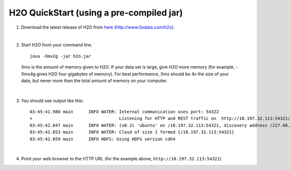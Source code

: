 H2O QuickStart (using a pre-compiled jar)
==============================================================

1.  Download the latest release of H2O from `here (http://www.0xdata.com/h2o) <http://www.0xdata.com/h2o/>`_.

|

2.  Start H2O from your command line.

 ::

    java -Xmx2g -jar h2o.jar

 Xmx is the amount of memory given to H2O.  If your data set is large,
 give H2O more memory (for example, -Xmx4g gives H2O four gigabytes of
 memory).  For best performance, Xmx should be 4x the size of your
 data, but never more than the total amount of memory on your
 computer.

|

3.  You should see output like this:

 ::

	03:45:41.980 main      INFO WATER: Internal communication uses port: 54322
	+                                  Listening for HTTP and REST traffic on  http://10.197.32.113:54321/
	03:45:42.047 main      INFO WATER: (v0.3) 'ubuntu' on /10.197.32.113:54321, discovery address /227.66.218.231:58178
	03:45:42.053 main      INFO WATER: Cloud of size 1 formed [/10.197.32.113:54321]
	03:45:42.059 main      INFO HDFS: Using HDFS version cdh4

|

4.  Point your web browser to the HTTP URL (for the example above, ``http://10.197.32.113:54321``)

